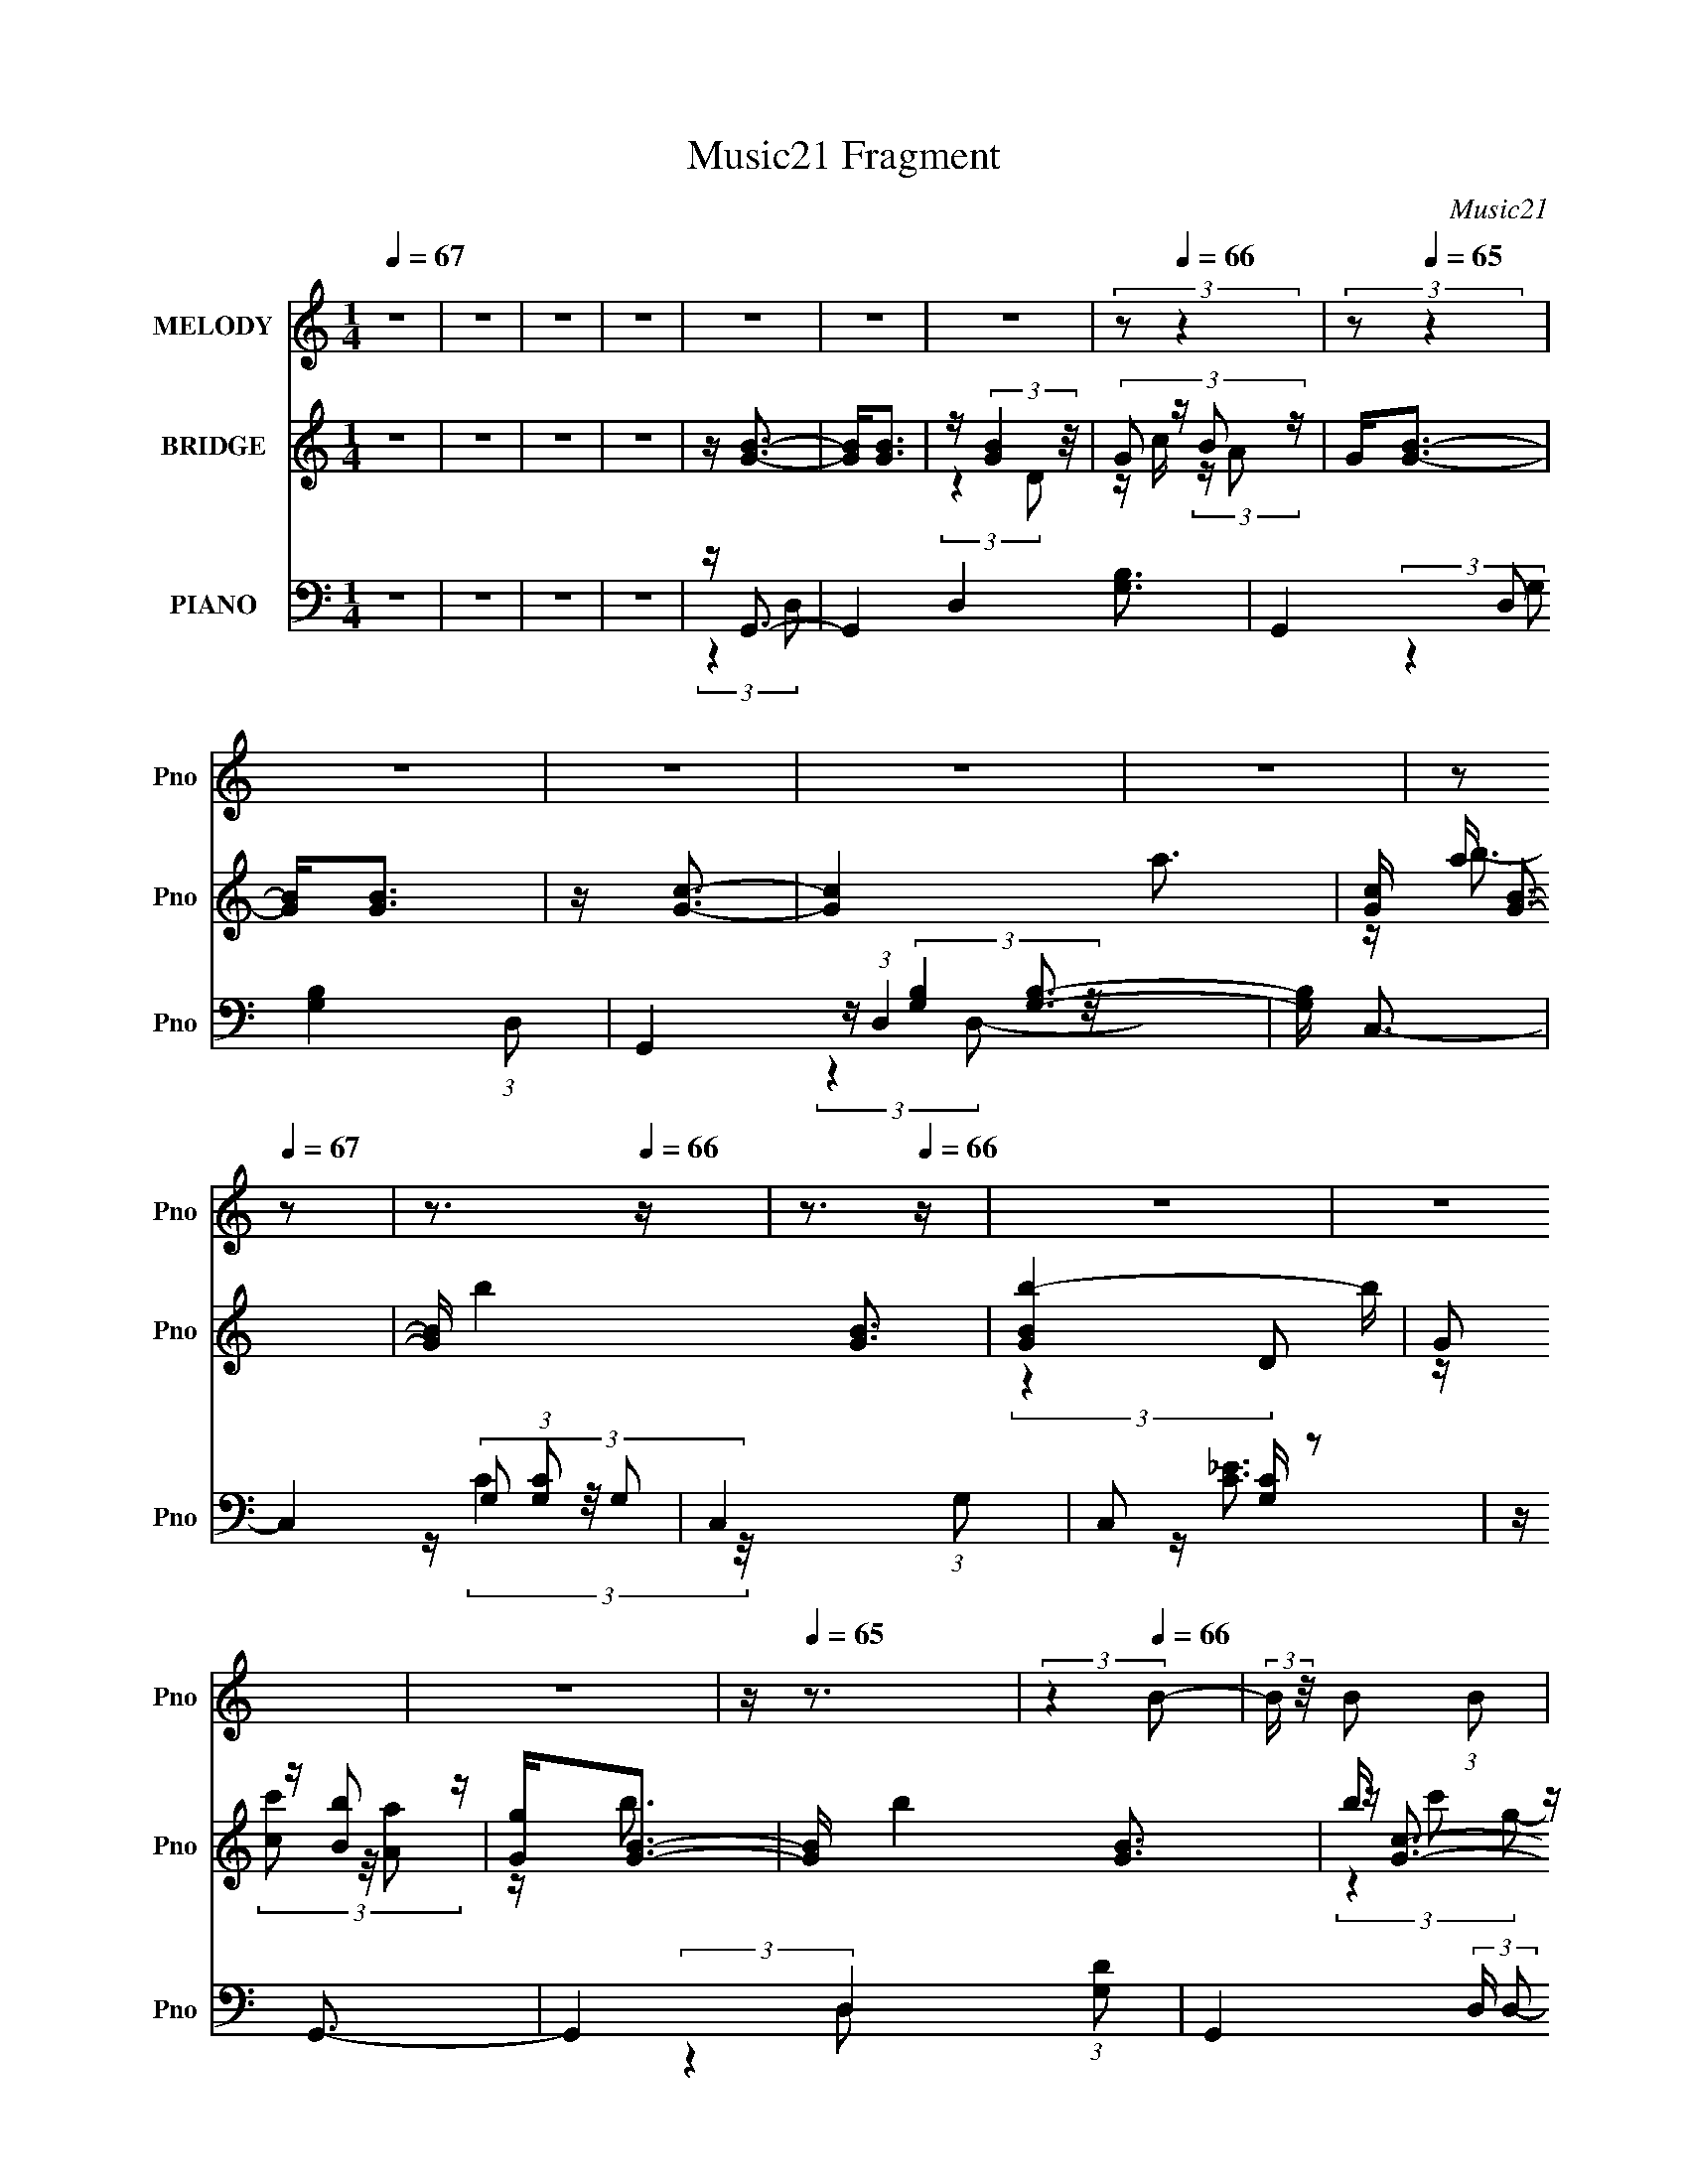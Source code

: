 X:1
T:Music21 Fragment
C:Music21
%%score 1 ( 2 3 4 ) ( 5 6 7 8 )
L:1/16
Q:1/4=67
M:1/4
I:linebreak $
K:none
V:1 treble nm="MELODY" snm="Pno"
V:2 treble nm="BRIDGE" snm="Pno"
V:3 treble 
L:1/4
V:4 treble 
L:1/4
V:5 bass nm="PIANO" snm="Pno"
V:6 bass 
V:7 bass 
V:8 bass 
L:1/4
V:1
 z4 | z4 | z4 | z4 | z4 | z4 | z4 | (3:2:2z2[Q:1/4=66] z4 | (3:2:2z2[Q:1/4=65] z4 | z4 | z4 | z4 | %12
 z4 | z2[Q:1/4=67] z2 | z3[Q:1/4=66] z | z3[Q:1/4=66] z | z4 | z4 | z4 | z[Q:1/4=65] z3 | %20
 (3:2:2z4[Q:1/4=66] B2- | (3:2:2B z/ B2 (3:2:1B2 | z B2 (3:2:1B2 | c2d2- | d(3A2 z/ A2 | %25
 (3:2:2A4 G2 | A4 | z4 | (3:2:2z4 E2 | Gc2 z | E E G (3:2:1c2- | (3:2:2c z/ c2 (3:2:1B2 | B4- | %33
 B4 | z4 | B c2 (3:2:1B2- | (3B z/ A2 (3:2:2z/ A2 | z A2 (3:2:1^f2 | ^f3 z | A B2 (3:2:1A2 | %40
 z (3G2 z/ e2 | z e2 (3:2:1e2- | (3:2:2e z/ e3- | e4- | e2 (3:2:2z e2 | de2 z | G e d (3:2:1e2- | %47
 (3:2:2e z/ e2 (3:2:1B2- | (3:2:2B z/ d2 (3:2:1B2- | (3:2:2B z/ A3- | A4- | A4- | A (6:5:2z2 B2 | %53
 B2<B2 | z B2 (3:2:1B2 | c2d2- | d(3A2 z/ A2 | (3:2:2A4 G2- | (3:2:2G z/ G3- | G z3 | (3:2:2z4 E2 | %61
 Gc2 z | E E G (3:2:1c2- | (3:2:2c z/ e2 (3:2:1d2 | d2B2- | B4- | B z3 | B c2 (3:2:1B2- | %68
 (3B z/ A2 (3:2:2z/ A2 | z A2 (3:2:1^f2 | ^f3 z | A B2 (3:2:1A2 | z (3G2 z/ e2 | z e2 (3:2:1e2- | %74
 (3:2:2e z/ e3- | e4- | e2 (3:2:2z e2 |[Q:1/4=66] de2 z | G[Q:1/4=66] e d (3:2:1e2- | %79
[Q:1/4=65] (3:2:2e z/ e2 (3:2:1d2 |[Q:1/4=66] (3:2:2g4 g2 | g2g2 | e2<d2- | d B2 (3:2:1d2- | %84
[Q:1/4=65] (3:2:2d z/ g3-[Q:1/4=66][Q:1/4=66][Q:1/4=67] |[Q:1/4=68] g3 (3:2:1b2- | (3:2:2b z/ b3 | %87
 z (3B2 z/ d2- | (3:2:2d z/ ^f3- | (12:7:2f4 z/ (3:2:1a2- |[Q:1/4=68] (3:2:2a z/ a3- | a4- | %92
 a (6:5:2z2 g2 | ^fg2 z | a(3^f2 z/ d2 | z d2 (3:2:1B2- | (3:2:2B z/ e3- | e4 | z4 | %99
 z e2 (3:2:1g2- | (3:2:2g z/ b3- | (12:7:2b4 z/ (3:2:1a2- | (3:2:2a z/ e3 | z e2 (3:2:1g2 | %104
 z ^f3- | f (6:5:2z2 g2 | z g3- | g4- | g z3 | z e2 (3:2:1g2- | (3:2:2g z/ b3 | (3:2:1a2 e3- | %112
 e2<^f2 | g4- | g4- | g4- | g z3 | z4 | z4 | z4 | z4 | z4 | z4 | z4 | z4 | z4 | z4 | z4 | %128
 (3:2:2z4 B2 | B2<B2 | z B2 (3:2:1B2 | c2d2- | d(3A2 z/ A2 | (3:2:2A4 G2- | (3:2:2G z/ G3- | G z3 | %136
 (3:2:2z4 E2 | Gc2 z | E E G (3:2:1c2- | (3:2:2c z/ e2 (3:2:1d2 | d2B2- | B4- | B z3 | %143
 B c2 (3:2:1B2- | (3B z/ A2 (3:2:2z/ A2 | z A2 (3:2:1^f2 | ^f3 z | A B2 (3:2:1A2 | z (3G2 z/ e2 | %149
 z e2 (3:2:1e2- | (3:2:2e z/ e3- | e4- | e2 (3:2:2z e2 | de2 z | G e d (3:2:1e2- | %155
 (3:2:2e z/ e2 (3:2:1d2 | (3:2:2g4 g2 | g2g2 | e2<d2- |[Q:1/4=69] d B2 (3:2:1d2- | (3:2:2d z/ g3- | %161
 g3 (3:2:1b2- | (3:2:2b z/ b3 | z (3B2 z/ d2- | (3:2:2d z/ ^f3- | (12:7:2f4 z/ (3:2:1a2- | %166
 (3:2:2a z/ a3- | a4- | a (6:5:2z2 g2 | ^fg2 z | a(3^f2 z/ d2 | z d2 (3:2:1B2- | (3:2:2B z/ e3- | %173
 e4 | z4 | z e2 (3:2:1g2- | (3:2:2g z/ b3- | (12:7:2b4 z/ (3:2:1a2- | (3:2:2a z/ e3 | %179
 z e2 (3:2:1g2 | z ^f3- | f (6:5:2z2 g2 | z g3- | g4- | g z3 | z e2 (3:2:1g2- | %186
 (3:2:2g z/ b2 (3:2:1a2 | e2^f2-[Q:1/4=70] | f a a (3:2:1a2 | a z a z | a a2 (3:2:1g2 | ^f2e2 | %192
 z b b (3:2:1b2 | b z b2 | b b2 (3:2:1a2- | (3:2:2a z/ g^f2 | z (3a2 z/ a2 | a z b2 | %198
 z a2 (3:2:1g2 | ^f2e2- | e2<b2- | b3 (3:2:1a2- | (3:2:2a z/ e3- | e4 | z b3- | %205
 (12:7:2b4 z/ (3:2:1a2- | (3:2:2a z/ d3- | d4- | d2<b2 | z a3- | a2<e2- | e2<^f2 | z g3- | %213
[Q:1/4=69] g4[Q:1/4=66] |[Q:1/4=65][Q:1/4=64] z[Q:1/4=63] a3-[Q:1/4=61][Q:1/4=60] | %215
[Q:1/4=60] a c2[Q:1/4=59] (3:2:1_e2- | (3:2:2e z/ ^g3-[Q:1/4=57] |[Q:1/4=70] g3 (3:2:1c'2- | %218
 (3:2:2c' z/ c'3 | z (3c2 z/ _e2- | (3:2:2e z/ g3- | (12:7:2g4 z/ (3:2:1_b2- | (3:2:2b z/ _b3- | %223
 b4-[Q:1/4=70] | b (6:5:2z2 ^g2 | g^g2 z | _b(3g2 z/ _e2 | z _e2 (3:2:1c2- | (3:2:2c z/ f3- | f4 | %230
 z4 | z f2 (3:2:1^g2- | (3:2:2g z/ c'3- | (12:7:2c'4 z/ (3:2:1_b2- | (3:2:2b z/ f3 | %235
 z f2 (3:2:1^g2 | z g3- | g (6:5:2z2 ^g2 | z ^g3- | g4- | g z3 | z f2 (3:2:1^g2- | (3:2:2g z/ c'3 | %243
 (3:2:1_b2 f3- | f2<g2 | ^g4- | g4- | g4- | g z3 | z4 | z4 | z4 | (3:2:2z4 ^g2 | g2<^g2 | %254
 _b c'2 (3:2:1g2- | (3:2:2g z/ _e2 (3:2:1c2- | (3:2:2c z/ g3- | g2<f2- | f4 | z f2 (3:2:1^g2- | %260
 (3:2:2g z/ c'3- | c'3 (3:2:1^c'2- | (3:2:1c'2 f3 | z f2 (3:2:1^g2- | (3:2:2g z/ g3- | %265
 (12:7:2g4 z/ (3:2:1^g2- | (3:2:2g z/ ^g3- | g4- | g z3 | z (3f2 z/ ^g2- | (3:2:2g z/ c'2_b | %271
 z f3- | (12:7:2f4 g4- | ^g4- (3:2:1g/ | g4- | g4- | g2 z2 | z f2^g- | (6:5:2g2 c'4- | %279
 (3:2:2c'2 z4 | _b4 | f4 g- | g2^g2- | g4- | g4- | (3:2:2g z2 z2 |] %286
V:2
 z4 | z4 | z4 | z4 | z [GB]3- | [GB]2<[GB]2 | z (3:2:2[GB]4 z/ |[Q:1/4=66] (3:2:4G2 z B2 z | %8
 G2<[GB]2-[Q:1/4=65] | [GB]2<[GB]2 | z [Gc]3- | [Gc]4- a3- | [Gc] a [GB]3- | %13
 [GB] b4- [GB]3[Q:1/4=67] | [b-GB]4[Q:1/4=66] b |[Q:1/4=66] (3:2:4G2 z [Bb]2 z | [Gg]2<[GB]2- | %17
 [GB] b4- [GB]3 | b [Gc]3- | [Gc]4- (3:2:1g2[Q:1/4=65] _e3- | [Gc] e d3-[Q:1/4=66] | d3 z | z4 | %23
 z2 (3:2:2D2 z | B2<A2- | A4- | A z3 | (3:2:4F2 z B2 z | (3:2:2D2 z4 | E4 | z4 | z4 | z4 | z4 | %34
 z4 | z2 (3:2:2B,2 z | G2<^F2- | F4 | z4 | z BA z | ^F2<G2- | G4- | G z3 | (3:2:2z4 D2- | %44
 (3:2:1D2 [CE]3- | [CE]4 | z4 | z4 | z4 | z4 | [dga]2<d'2- | %51
 (3:2:1[edcB]2 d' (3:2:2[AG^FE]2 [DCB,A,]2 | [G,^F,E,]D,2 z | G,3 (3:2:1A,2- | %54
 (3:2:1[A,B,]2 B,5/3 z | (3:2:1[DG]2 G5/3 z | (3:2:1A2 F3- | F3 (3:2:1B,2- | (3:2:2B, z/ C3- | %59
 C2<D2- | D2 C3- | C D2 z | (3:2:1[EG]2 G5/3 z | (3:2:1c x/3 (3e2 z/ c2 | B2<[Bd]2- | [Bd]4- | %66
 [Bd]4- | [Bd]4 | z A3- | A4- | A2<B2- | B4- | B2<g2- | g2<^f2- | f2<e2- | e3 (3:2:1[Bd]2- | %76
 (3:2:1[Bd]2 [Ac]3- |[Q:1/4=66] [Ac]4- |[Q:1/4=66] [Ac]c2 z |[Q:1/4=65] (3:2:1[de]2 e8/3 | %80
[Q:1/4=66] (3:2:1g2 a3- | a4- | a2<[d^f]2- | [df]4- | %84
[Q:1/4=65] [df]2<[gb]2-[Q:1/4=66][Q:1/4=66][Q:1/4=67] |[Q:1/4=68] [gb]3 (3:2:1a2- | %86
 (3:2:1[ab]2 (3:2:2b7/2 z/ | z g'2 z | (3:2:1f'2 d'3- | d'4- |[Q:1/4=68] d' ^f'2 z | %91
 (3:2:1[d'b]2 b5/3 z | (3:2:2^f2 z4 | e4- [e'g']3- | e [e'g'] [d'^f']3 | z d'3 | z [c'e']3- | %97
 [c'e']3 (3:2:1d'2- | (3:2:2d' z/ e'd' z | (6:5:2e'2 z4 | (3:2:2z4 E2- | (3:2:1E2 ^F2 z | %102
 (3:2:1[GB]2 B5/3 z | (3:2:2A z/ [E^FG][AB][cd] | e2<[^fa]2- | [fa]4 | z [gb]3- | [gb]3 (3:2:1a2- | %108
 (3:2:1a2 g3- | [gBc]4 | A2<[Ad]2- | [Ad]4 | z [GB]3- | [GB]2<[GB]2 | z (3:2:2[GB]4 z/ | %115
 (3:2:4G2 z B2 z | G2<[GB]2- | [GB] d4- [GB]3 | d3 [Gc]3- | [Gc]4- a3- | [Gc] [aG-B-] [GB]2- | %121
 [GBG] [bAB]4 | gad z | d'c'b z | g2<[GB]2- | [GB] b4- [GB]3 | b [Gc]3- | [Gc]4- (3:2:1g2 _e3- | %128
 [Gc] [eD,] D, z | [G,d]3 (3:2:1A,2- | (3:2:1[A,B,]2 B,5/3 z | (3:2:1[DG]2 G5/3 z | (3:2:1A2 F3- | %133
 F3 (3:2:1B,2- | (3:2:2B, z/ C3- | C2<D2- | D2 C3- | C D2 z | (3:2:1[EG]2 G5/3 z | %139
 (3:2:1c x/3 (3e2 z/ c2 | B2<[Bd]2- | [Bd]4- (3:2:1A2- | [Bd] (3:2:1A2 B2 z | %143
 (6:5:1[dg]2 (3:2:2g3 z/ | (3:2:1b2 a3- | a4- | a (6:5:2z2 _e2- | (3:2:1e x/3 (3:2:2e4 z/ | %148
 (3:2:1[fa]2 a5/3 z | (3:2:1[g^f]2 ^f5/3 z | (3:2:1g2 e'3- | e'3 (3:2:1[Bdd']2- | %152
 (3:2:1[Bdd']2 [Acc']3- | [Acc']4 | z (3:2:2[cc']4 z/ | (3:2:1[dd'e-e'-]2 [ee']8/3- | %156
 [ee'] (3:2:1g2 [ag']3- | [ag']4- | [ag']2<[^f^f']2- |[Q:1/4=69] [ff']4 | z [gb]3- | %161
 [gb]3 (3:2:1a2- | (3a2 b4 z/ | z g'2 z | (3:2:1f'2 d'3- | d'4- | d' ^f'2 z | (3:2:1[d'b]2 b5/3 z | %168
 (3:2:2^f2 z4 | e4- [e'g']3- | e [e'g'] [d'^f']3 | z d'3 | z [c'e']3- | [c'e']3 (3:2:1d'2- | %174
 (3:2:2d' z/ e'd' z | (6:5:2e'2 z4 | (3:2:2z4 E2- | (3:2:1E2 ^F2 z | (3:2:1[GB]2 B5/3 z | %179
 (3:2:2A z/ [E^FG][AB][cd] | e2<[^fa]2- | [fa]4 | z [gb]3- | [gb]3 (3:2:1a2- | (3:2:1a2 g3- | %185
 [gBc]4 | A2<[Ad]2- | (12:11:2[Ad]4[Q:1/4=70] [de^f]2 | g2<a2- | a4- | a3 (3:2:1g2- | %191
 (3:2:1g2 ^f2 z | (3:2:1e2 b3- | b3 (3:2:1a2 | g2<b2- | ba2 z | (3:2:1g2 a3- | a3 (3:2:1[g^f]2 | %198
 z a2 z | (3^f4 g e2- | (3:2:2e z/ a3- | a4- | (12:7:2a4 z/ (3:2:1e2 | ^f(3g2 z/ e2 | z [eg]3- | %205
 [eg]4- | [eg] (6:5:2z2 d2 | e(3^f2 z/ d2 | z [ce]3- | (12:7:2[ce]4 z/ (3:2:1e2 | ^fg2 z | %211
 (3:2:1[fe]2 e5/3 z | (3:2:2d z/ [d^f]3- |[Q:1/4=69] [df]3[Q:1/4=66] z | %214
[Q:1/4=65][Q:1/4=64] z[Q:1/4=63] [^fa]3[Q:1/4=61][Q:1/4=60] |[Q:1/4=60][Q:1/4=59] z ^c2 z | %216
 (3:2:2e z/ [^gc']3-[Q:1/4=57] |[Q:1/4=70] [gc']3 (3:2:1_b2- | (3:2:1[bc']2 (3:2:2c'7/2 z/ | %219
 z ^g'2 z | (3:2:1g'2 _e'3- | e'4- | e' g'2 z | (3:2:1[e'c']2 c'5/3[Q:1/4=70] z | (3:2:2g2 z4 | %225
 f4- [f'^g']3- | f [f'g'] [_e'g']3 | z _e'3 | z [^c'f']3- | [c'f']3 (3:2:1_e'2- | %230
 (3:2:2e' z/ f'_e' z | (6:5:2f'2 z4 | (3:2:2z4 F2- | (3:2:1F2 G2 z | (3:2:1[Gc]2 c5/3 z | %235
 (3:2:2B z/ [FG^G][_Bc][^c_e] | f2<[g_b]2- | [gb]4 | z [^gc']3- | [gc']3 (3:2:1_b2- | %240
 (3:2:1b2 ^g3- | [gc^c]4 | _B2<[B_e]2- | [Be]c2 z | (3:2:2e z/ ^g3- | g3 (3:2:1c'2- | %246
 (3:2:2c' z/ c'3- | c' c2 z | (3:2:2e z/ g3- | g3 (3:2:1_b2 | z (3:2:2^c'4 z/ | %251
 (3:2:1[c'e']2 e'5/3 z | (3:2:1c'2 g'3- | g'2<f'2- | f'4- | f'4- | f' (6:5:2z2 f2 | g(3^g2 z/ =g2 | %258
 ^g_b2 z | _bc'b z | g2<^g2- | g3 (3:2:1_b2- | (3:2:1b2 c'2 z | (3:2:1[c'^g']2 ^g'5/3 z | %264
 (3:2:1g'2 _e'3- | e'4- | e'2<f'2- | f'4 | z [_b^c']3- | [bc']4- | [bc']2 z2 | z4 | z4 | z4 | z4 | %275
 z4 | z4 | z4 | z4 | z4 | z4 | z4 | z4 | z4 | z [^Gc]3- | [Gc]2<[^Gc]2 | z (3:2:2[^Gc]4 z/ | %287
 (3:2:4^G2 z c2 z | ^G2<[Gc]2- | [Gc]2<[^Gc]2 | z [^G^c]3- | [Gc]4- _b3- | [Gc] b [^Gc]3- | %293
 [Gc] c'4- [^Gc]3 | [c'-^Gc]4 c' | (3:2:4^G2 z [cc']2 z | [^G^g]2<[Gc]2- | [Gc] c'4- [^Gc]3 | %298
 c' [^G^c]3- | [Gc]4- (3:2:1g2 e3- | [Gc] e z3 |] %301
V:3
 x | x | x | x | x | x | (3:2:2z D/ | z/4 c/4 (3:2:2z/4 A/ | x | x | x | x7/4 | z/4 b3/4- x/4 | %13
 x2 | (3:2:2z D/ x/4 | z/4 (3[cc']/ z/8 [Aa]/ | z/4 b3/4- | x2 | z/4 c'/ z/4 | x25/12 | x5/4 | x | %22
 x | (3:2:2z G/ | x | x | x | z/4 (3c/ z/8 G/ | z/4 E3/4- | x | x | x | x | x | x | (3:2:2z D/ | %36
 x | x | x | (3:2:2z G/ | x | x | x | x | x13/12 | x | x | x | x | x | z3/4 [c'bag]/4 | x5/4 | %52
 z/4 G,3/4- | x13/12 | (3:2:2z D/- | (3:2:2z A/- | x13/12 | x13/12 | x | x | x5/4 | (3:2:2z E/- | %62
 (3:2:2z c/- | z/ (3:2:2d/ z/4 | x | x | x | x | x | x | x | x | x | x | x | x13/12 | x13/12 | x | %78
 (3:2:2z d/- | (3:2:2z g/- | x13/12 | x | x | x | x | x13/12 | (3:2:2z d'/ | (3:2:2z ^f'/- | %88
 x13/12 | x | (3:2:2z d'/- | (3:2:2z g/ | z/4 e3/4- | x7/4 | x5/4 | x | x | x13/12 | (3:2:2z e'/- | %99
 x | x | (3:2:2z G/- x/12 | (3:2:2z A/- | x | x | x | x | x13/12 | (3:2:2z A/ x/12 | (3:2:2z B/ | %110
 x | x | x | x | (3:2:2z D/ | z/4 c/4 (3:2:2z/4 A/ | z/4 d3/4- | x2 | x3/2 | x7/4 | z/4 b3/4- | %121
 (3:2:2z d/ x/4 | (3:2:2z g/ | (3:2:2z a/ | z/4 b3/4- | x2 | z/4 c'/ z/4 | x25/12 | z/4 [G,d]3/4- | %129
 x13/12 | (3:2:2z D/- | (3:2:2z A/- | x13/12 | x13/12 | x | x | x5/4 | (3:2:2z E/- | (3:2:2z c/- | %139
 z/ (3:2:2d/ z/4 | x | x4/3 | (3:2:2z d/- x/3 | (3:2:2z b/- | x13/12 | x | x | (3:2:2z ^f/- | %148
 (3:2:2z g/- | (3:2:2z g/- | x13/12 | x13/12 | x13/12 | x | (3:2:2z [dd']/- | (3:2:2z g/- | x4/3 | %157
 x | x | x | x | x13/12 | (3:2:2z d'/ x/12 | (3:2:2z ^f'/- | x13/12 | x | (3:2:2z d'/- | %167
 (3:2:2z g/ | z/4 e3/4- | x7/4 | x5/4 | x | x | x13/12 | (3:2:2z e'/- | x | x | (3:2:2z G/- x/12 | %178
 (3:2:2z A/- | x | x | x | x | x13/12 | (3:2:2z A/ x/12 | (3:2:2z B/ | x | x5/4 | x | x | x13/12 | %191
 (3:2:2z e/- x/12 | x13/12 | x13/12 | x | (3:2:2z g/- | x13/12 | x13/12 | (3:2:2z g/- | x7/6 | x | %201
 x | x | z/ ^f/4 z/4 | x | x | x | z/ e/4 z/4 | x | x | (3:2:2z ^f/- | (3:2:2z d/- | x | x | x | %215
 (3:2:2z _e/- | x | x13/12 | (3:2:2z _e'/ | (3:2:2z g'/- | x13/12 | x | (3:2:2z _e'/- | %223
 (3:2:2z ^g/ | z/4 f3/4- | x7/4 | x5/4 | x | x | x13/12 | (3:2:2z f'/- | x | x | %233
 (3:2:2z ^G/- x/12 | (3:2:2z _B/- | x | x | x | x | x13/12 | (3:2:2z _B/ x/12 | (3:2:2z c/ | x | %243
 (3:2:2z _e/- | x | x13/12 | x | (3:2:2z _e/- | x | x13/12 | (3:2:2z c'/- | (3:2:2z c'/- | x13/12 | %253
 x | x | x | x | x | (3:2:2z ^g/ | (3:2:2z ^g/ | x | x13/12 | (3:2:2z ^c'/- x/12 | (3:2:2z g'/- | %264
 x13/12 | x | x | x | x | x | x | x | x | x | x | x | x | x | x | x | x | x | x | x | x | x | %286
 (3:2:2z _E/ | z/4 ^c/4 (3:2:2z/4 _B/ | x | x | x | x7/4 | z/4 c'3/4- x/4 | x2 | (3:2:2z _E/ x/4 | %295
 z/4 (3[^c^c']/ z/8 [_B_b]/ | z/4 c'3/4- | x2 | z/4 ^c'/ z/4 | x25/12 | x5/4 |] %301
V:4
 x | x | x | x | x | x | x | x | x | x | x | x7/4 | x5/4 | x2 | x5/4 | x | x | x2 | (3:2:2z g/- | %19
 x25/12 | x5/4 | x | x | x | x | x | x | x | x | x | x | x | x | x | x | x | x | x | x | x | x | %41
 x | x | x | x13/12 | x | x | x | x | x | x | x5/4 | x | x13/12 | x | x | x13/12 | x13/12 | x | x | %60
 x5/4 | x | x | x | x | x | x | x | x | x | x | x | x | x | x | x13/12 | x13/12 | x | x | x | %80
 x13/12 | x | x | x | x | x13/12 | x | x | x13/12 | x | x | x | x | x7/4 | x5/4 | x | x | x13/12 | %98
 x | x | x | x13/12 | x | x | x | x | x | x13/12 | x13/12 | x | x | x | x | x | x | x | x | x2 | %118
 x3/2 | x7/4 | (3:2:2z D/ | x5/4 | x | x | x | x2 | (3:2:2z g/- | x25/12 | x | x13/12 | x | x | %132
 x13/12 | x13/12 | x | x | x5/4 | x | x | x | x | x4/3 | x4/3 | x | x13/12 | x | x | x | x | x | %150
 x13/12 | x13/12 | x13/12 | x | x | x | x4/3 | x | x | x | x | x13/12 | x13/12 | x | x13/12 | x | %166
 x | x | x | x7/4 | x5/4 | x | x | x13/12 | x | x | x | x13/12 | x | x | x | x | x | x13/12 | %184
 x13/12 | x | x | x5/4 | x | x | x13/12 | x13/12 | x13/12 | x13/12 | x | x | x13/12 | x13/12 | x | %199
 x7/6 | x | x | x | x | x | x | x | x | x | x | x | x | x | x | x | x | x | x13/12 | x | x | %220
 x13/12 | x | x | x | x | x7/4 | x5/4 | x | x | x13/12 | x | x | x | x13/12 | x | x | x | x | x | %239
 x13/12 | x13/12 | x | x | x | x | x13/12 | x | x | x | x13/12 | x | x | x13/12 | x | x | x | x | %257
 x | x | x | x | x13/12 | x13/12 | x | x13/12 | x | x | x | x | x | x | x | x | x | x | x | x | x | %278
 x | x | x | x | x | x | x | x | x | x | x | x | x | x7/4 | x5/4 | x2 | x5/4 | x | x | x2 | %298
 (3:2:2z ^g/- | x25/12 | x5/4 |] %301
V:5
 z4 | z4 | z4 | z4 | z G,,3- | G,,4- D,4- [G,B,]3- | G,,4- (3:2:2D,2 [G,B,]4 (3:2:1D,2- | %7
 G,,4 (3:2:1D,4 [G,B,]3-[Q:1/4=66] | [G,B,][Q:1/4=65] C,3- | C,4- (3:2:1[G,C]2 | C,4- (3:2:1G,2 | %11
 C,2 [G,C] z2 | z G,,3- | G,,4- D,4- (3:2:1[G,D]2[Q:1/4=67] | G,,4- (3:2:2D, D,2-[Q:1/4=66] | %15
 G,,3 (6:5:1D,2 [G,B,][Q:1/4=66] z | z C,3- | (12:7:1C,4 [G,C] (6:5:1z2 | z C,3- | %19
 C,2 [CE]4-[Q:1/4=65] | [CE][Q:1/4=66] G,,3- | G,,4- D,4- [G,B,]2 | [G,,D]7 (3:2:1D,2 | %23
 (6:5:1[D,B,D]2 [B,D]4/3 z | z F,,3- | F,,4- F, C,4- C3 | [F,,C]7 (6:5:1C,8 | z [A,C]2 z | z C,3- | %29
 (48:31:1[C,G,]16 | z (3G,2 z/ G,2 | z [G,C]2 z | z G,,3- | G,,4- D,4- A,2 | G,,4- D,4- [G,B,]3- | %35
 G,,3 (3:2:1D,4 [G,B,]2 D2 z | z D,3- | D,2 (3:2:1A,2 [D^F]2 z | z B,,3- | %39
 (12:7:1[B,,B,-]4 [B,-F,]5/3 | B, (3:2:1[EE,E] [E,E]4/3 z | z [D,D^F]2 z | z C,3- | %43
 C,(3[G,CE]2 z/ [B,,B,D]2- | (3:2:1[B,,B,D] x/3 A,,3- | (3:2:1[E,A,A,]8 A,,8- A,,2 | %46
 z (3[A,C]2 z/ E,2- | (3:2:4E,2 [A,CE]2 z/ A,2- | (3:2:5A, z/ D,,2 z/ D,2- | (3:2:1[D,A,]16 | %50
 z A, z2 | z [A,D] z2 | z G,,3- | [G,,G,B,]12 (3:2:1D,2 | (3:2:4D,2 [G,B,]2 z/ D,2- | %55
 (3:2:1[D,G,B,D]2 [G,B,D]5/3 z | (3:2:1[D,F,,-]2 F,,8/3- | F,,4- (3:2:1C,2 [F,A,C] | %58
 (24:23:1[F,,A,C]8 | (3:2:1[C,F,C]2 (3:2:2[F,C]7/2 z/ | z C,3- | (12:11:2[C,E]4 G,2 C | %62
 (6:5:1[G,C,-]2 C,7/3- | [C,G,E]4 | z G,,3- | (3:2:1[D,D]16 G,,8- G,,3 | (3:2:4G,2 G2 z/ G,2 | %67
 z [G,B,]2 z | z D,3- | [D,D^F]3 (3:2:1A,2 | z [B,,B,]3- | [B,,B,] (3:2:1F,2 [_E^F]3 | %72
 z [E,,EG]2 z | z [D,,D^F]2 z | z [C,CE]3 | (3G, z/ [C,CE]2 (3:2:2z/ [B,,B,D]2 | z A,,3- | %77
[Q:1/4=66] A,,4 (12:11:1E,4 [A,CE] |[Q:1/4=66] z A,,3- | %79
[Q:1/4=65] [A,,G,]2 (3[G,E,]/ (1:1:1[E,G,]3/2 G, |[Q:1/4=66] z D,,3- | %81
 D,, (3:2:4A,,2 [A,D]2 z/ A,2 | z D,3- | D,4- [A,D^F]3- | %84
[Q:1/4=65] D, [A,DFG,,-] G,,2-[Q:1/4=66][Q:1/4=66][Q:1/4=67] | %85
[Q:1/4=68] [G,,B,G,-]4 (12:7:2D,8 G, | [G,D]2 (3:2:1[B,D,-]2D,2/3- | [D,B,G,B,D]2[G,B,DG,,] G,,2 | %88
 z B,,3- | [B,,^FD-]4 F,4 (3:2:1B, |[Q:1/4=68] (3:2:1[D^F]2 [B,^F,-]2 ^F,2/3- | %91
 [F,D] (3:2:1[DB,,]/ [B,,^F,]8/3 (3:2:1F | D2<E,,2- | [E,,B,]2 (3[B,B,,]/ (2:2:1[B,,B,]8/5 B,/ | %94
 z D,3- | [D,D^F]2 [D^FA,] (3:2:1A,/ x2/3 | z C,3- | (3:2:1[G,E]2 [EC,-]5/3 C,7/3- C, | %98
 (3G,2 z2 G,2 | z (3:2:2[B,,D]4 z/ | B,2<A,,2- | [A,,CEA,-]4 E,2 | (3:2:1[A,C]2 [CE,]4/3<E,4/3- | %103
 [E,CA,CE]2[A,CEA,,] (12:7:1A,,16/7 | z B,,3- | [B,,^F]3 (3:2:1F,2 | (3:2:1[B,D] (3:2:2D z B,,2- | %107
 [B,,EG]2(3:2:1[GE,,]/ [E,,B,]5/3 | z A,,3- | (12:11:2[A,,A,C]4 E,2 | A,2<D,2- | %111
 (12:7:2D,4 A, [A,D^F] (6:5:1z2 | z G,,3- | G,,4- D,4- [G,B,]3- | %114
 G,,4- (3:2:2D,2 [G,B,]4 (3:2:1D,2- | G,,4 (3:2:1D,4 [G,B,]3- | [G,B,] C,3- | C,4- (3:2:1[G,C]2 | %118
 C,4- (3:2:1G,2 | C,2 [G,C] z2 | z G,,3- | G,,4- D,4- (3:2:1[G,D]2 | G,,4- (3:2:2D, D,2- | %123
 G,,3 (6:5:1D,2 [G,B,] z | z C,3- | (12:7:1C,4 [G,C] (6:5:1z2 | z C,3- | C,2 [CE]4- | [CE] G,,3- | %129
 [G,,G,B,]12 (3:2:1D,2 | (3:2:4D,2 [G,B,]2 z/ D,2- | (3:2:1[D,G,B,D]2 [G,B,D]5/3 z | %132
 (3:2:1[D,F,,-]2 F,,8/3- | F,,4- (3:2:1C,2 [F,A,C] | (24:23:1[F,,A,C]8 | %135
 (3:2:1[C,F,C]2 (3:2:2[F,C]7/2 z/ | z C,3- | (12:11:2[C,E]4 G,2 C | (6:5:1[G,C,-]2 C,7/3- | %139
 [C,G,E]4 | z G,,3- | (3:2:1[D,D]16 G,,8- G,,3 | (3:2:4G,2 G2 z/ G,2 | z [G,B,]2 z | z D,3- | %145
 [D,D^F]3 (3:2:1A,2 | z [B,,B,]3- | [B,,B,] (3:2:1F,2 [_E^F]3 | z [E,,EG]2 z | z [D,,D^F]2 z | %150
 z [C,CE]3 | (3G, z/ [C,CE]2 (3:2:2z/ [B,,B,D]2 | z A,,3- | A,,4 (12:11:1E,4 [A,CE] | z A,,3- | %155
 [A,,G,]2 (3[G,E,]/ (1:1:1[E,G,]3/2 G, | z D,,3- | D,, (3:2:4A,,2 [A,D]2 z/ A,2 | z D,3- | %159
[Q:1/4=69] D,4- [A,D^F]3- | D, [A,DFG,,-] G,,2- | [G,,B,G,-]4 (12:7:2D,8 G, | %162
 [G,D]2 (3:2:1[B,D,-]2D,2/3- | [D,B,G,B,D]2[G,B,DG,,] G,,2 | z B,,3- | [B,,^FD-]4 F,4 (3:2:1B, | %166
 (3:2:1[D^F]2 [B,^F,-]2 ^F,2/3- | [F,D] (3:2:1[DB,,]/ [B,,^F,]8/3 (3:2:1F | D2<E,,2- | %169
 [E,,B,]2 (3[B,B,,]/ (2:2:1[B,,B,]8/5 B,/ | z D,3- | [D,D^F]2 [D^FA,] (3:2:1A,/ x2/3 | z C,3- | %173
 (3:2:1[G,E]2 [EC,-]5/3 C,7/3- C, | (3G,2 z2 G,2 | z (3:2:2[B,,D]4 z/ | B,2<A,,2- | %177
 [A,,CEA,-]4 E,2 | (3:2:1[A,C]2 [CE,]4/3<E,4/3- | [E,CA,CE]2[A,CEA,,] (12:7:1A,,16/7 | z B,,3- | %181
 [B,,^F]3 (3:2:1F,2 | (3:2:1[B,D] (3:2:2D z B,,2- | [B,,EG]2(3:2:1[GE,,]/ [E,,B,]5/3 | z A,,3- | %185
 (12:11:2[A,,A,C]4 E,2 | A,2<D,2- | (12:7:2D,4 A, [A,D^F] (3:2:2z/[Q:1/4=70] z (3:2:1z | z B,,3- | %189
 [B,,B,B,^FD]3 (3:2:1D3/2 | B,2<E,,2- | (12:7:1[E,,B,B,G]4 [B,,E]2 | B,2<A,,2- | %193
 [A,,A,A,CEE,]3 E, | C2<D,2- | (12:7:1[D,A,A,D]4 (3:2:2z/ D2 | A,2<B,,2- | [B,,DD^F,]3 z | %198
 D2<E,,2- | [E,,EB,EGB,]3 (3:2:1[B,B,,]3/2 | E2<A,,2- | [E,C] [A,,-A,EA,]4 A,, | %202
 (3:2:1[E,C] C/3A,,3- | [A,,CA,CEE,]3(3:2:1[E,E,]/ E,2/3 | z B,,3- | [B,,B,B,D^FB,]4 | %206
 (3:2:1[F,D] D/3B,,3- | (12:7:1[B,,DB,D^F]4 [F,B,,] (3:2:1B,, | z C,3- | [C,-G,EC]4 C, | %210
 (3:2:2G,2 z G, z | (12:7:1[C,G,G,CG,]4G,2/3 z | G,2<D,,2- | %213
[Q:1/4=69] [D,,A,^FA,]4 A,,4[Q:1/4=66] | %214
[Q:1/4=65][Q:1/4=64][Q:1/4=63][Q:1/4=61][Q:1/4=60] D2<D,,2 |[Q:1/4=60][Q:1/4=59] z [^C,,^C^G]2 z | %216
 (3:2:1[E,,EB^G,,-]2 ^G,,8/3-[Q:1/4=57] |[Q:1/4=70] [G,,C^G,-]4 (12:7:2E,8 G, | %218
 [G,_E]2 (3:2:1[C_E,-]2_E,2/3- | [E,C^G,C_E]2[^G,C_EG,,] G,,2 | z C,3- | [C,G_E-]4 G,4 (3:2:1C | %222
 (3:2:1[EG]2 [CG,-]2 G,2/3- | [G,_E] (3:2:1[_EC,]/ [C,G,]8/3 (3:2:1G[Q:1/4=70] | _E2<F,,2- | %225
 [F,,C]2 (3[CC,]/ (2:2:1[C,C]8/5 C/ | z _E,3- | [E,_EG]2 [_EGB,] (3:2:1B,/ x2/3 | z ^C,3- | %229
 (3:2:1[G,F]2 [FC,-]5/3 C,7/3- C, | (3^G,2 z2 G,2 | z (3:2:2[C,_E]4 z/ | C2<_B,,2- | %233
 [B,,^CF_B,-]4 F,2 | (3:2:1[B,^C]2 [^CF,]4/3<F,4/3- | [F,^C_B,CF]2[_B,CFB,,] (12:7:1B,,16/7 | %236
 z C,3- | [C,G]3 (3:2:1G,2 | (3:2:1[C_E] (3:2:2_E z C,2- | [C,F^G]2(3:2:1[^GF,,]/ [F,,C]5/3 | %240
 z _B,,3- | (12:11:2[B,,_B,^C]4 F,2 | _B,2<_E,2- | (12:7:2E,4 B, [_B,_EG] (6:5:1z2 | z ^G,,3- | %245
 [G,,C^G,C]4 (6:5:2E,4 G,2 | _E2>C2 | (12:7:1[G,,^G,C_E,]4 x/3 (3:2:1[G,C]2 | (3C2 z2 [G,C]2 | %249
 [C,-_ECE]4 C, | [EC]2<C,2- | E (12:11:2C,4 G,/ (3:2:2[GCEE,]2 G,2 | C[CF]2 z | %253
 F [F,,C,]2 (3[^GF]2 z/ [CF]2 | z _E,3- | (12:7:2E,4 [G_B,]2 (3:2:2z/ [_EB,]- (3:2:1[EB,] | ^C,4- | %257
 [C,F^G,^C]3 (3:2:1^C3/2 | G, ^C,3- | [C,^C^G,F]3 z | z (3:2:2^C4 z/ | %261
 B, B,,4- (6:5:2F,2 [^CF]2 (3:2:1F,2- | [_B,^CF] B,,4- (3:2:1F,2 _B [F,B,] | [B,,^C_B,C]4 | %264
 F_E2 z | (12:7:1[C,GG,]4 (3:2:2z/ C2- | (3:2:1[C_E] (3_E z2 C2- | %267
 (3:2:1[CF] (3:2:1[FF,,C,] [F,,C,]/3 x (3:2:1C2 | _B,,4- | B,,2 (6:5:1F,2 ^C z2 | %270
 (3_B,2 z2 _B,,2- | (24:13:1[B,,_E-]16 [E,,G]8 | (12:11:1E4 B,4 | [^G,^C]2<[^C,,F]2- | %274
 ^C2 (12:7:2[C,,F]4 G,,2 (6:5:1z2 | (3_B,2 z2 B,2- | (3:2:2B,2 [EE,]2 G2 z | (3:2:2^G,2 z2 G,- | %278
 G,2 C3 C,4- (3:2:1F4- | ^C4 (12:11:1C,4 F4- | (3:2:1F/ x (3:2:1_E,,4- | %281
 (48:37:2[E,,_E,-]16 B,,16 | E,4- B,4- E4- | E,4 B,4- E4- | (3:2:1B,/ [E^G,,-] ^G,,8/3- | %285
 G,,4- E,4- [^G,C]3- | G,,4- (3:2:2E,2 [G,C]4 (3:2:1_E,2- | G,,4 (3:2:1E,4 [^G,C]3- | [G,C] ^C,3- | %289
 C,4- (3:2:1[^G,^C]2 | C,4- (3:2:1^G,2 | C,2 [^G,^C] z2 | z ^G,,3- | G,,4- E,4- (3:2:1[^G,_E]2 | %294
 G,,4- (3:2:2E, _E,2- | G,,3 (6:5:1E,2 [^G,C] z | z ^C,3- | (12:7:1C,4 [^G,^C] (6:5:1z2 | z ^C,3- | %299
 C,2 [CE]4- | [CE] ^G,,3- | G,,4- E,4- _E3- | [E,^G-]3 [^G-E] (24:19:1E128/19 G,,4- G,, | %303
 G3 (3:2:1G,4 z | [^G,,_E,^G,]4 |] %305
V:6
 x4 | x4 | x4 | x4 | (3:2:2z4 D,2- | x11 | x31/3 | x29/3 | (3:2:2z4 G,2 | x16/3 | x16/3 | x5 | %12
 z (3:2:2[G,B,]4 z/ | x28/3 | x6 | x20/3 | z (3G,2 z/ G,2 | x5 | z [C_E]3- | x6 | (3:2:2z4 D,2- | %21
 x10 | (3:2:2z4 D,2- x13/3 | (3:2:2z4 G,2 | z F,3- | x12 | z F2 z x29/3 | x4 | z (3G,2 z/ G,2 | %29
 z D2 z x19/3 | z E3 | x4 | z [G,D]3 | x10 | x11 | x32/3 | z (3A,2 z/ A,2- | x19/3 | z [B,_E]3 | %39
 (3:2:2z4 _E2- | z (3B,2 z/ B,2 | z (3A,2 z/ A,2 | z (3G,2 z/ G,2 | x4 | z (3:2:2[A,C]4 z/ | %45
 z (3:2:2[CE]4 z/ x34/3 | x4 | x13/3 | z [A,D]3 | (3:2:2z4 D2 x20/3 | z ^F3 | x4 | z [G,D]2 z | %53
 (3:2:2z4 D,2- x28/3 | x13/3 | (3:2:2z4 D,2- | z [F,A,]2 z | x19/3 | (3:2:2z4 C,2- x11/3 | %59
 (3:2:2z4 C,2 | z (3G,2 z/ G,2- | (3:2:2z4 G,2- x2 | z C2 z | (3:2:2z4 C2 | z [G,B,]3 | %65
 (3:2:2z4 G,2- x53/3 | x13/3 | (3:2:2z4 C2 | z (3A,2 z/ A,2- | (3:2:2z4 A,2 x/3 | z _E3 | x16/3 | %72
 (3:2:2z4 B,2 | x4 | (3:2:2z4 G,2- | x4 | z (3:2:2[A,C]4 z/ | x26/3 | z [G,C]2 z | z [CE]2 z | %80
 z (3:2:2[A,D^F]4 z/ | x16/3 | z [A,D^F]2 z | x7 | z D2 z | z D2 z x16/3 | z G,,3- | %87
 (3:2:2z4 D,2 x | z [B,D]2 z | z DB,2- x14/3 | z B,,3- | z (3B,2 z/ B,2 x2/3 | z (3:2:2E4 z/ | %93
 z (3:2:2[EG]4 z/ | z D3 | (3:2:2z4 A,2 | z (3G,2 z/ G,2- | z2 (3:2:2G,2 z x7/3 | z [C,CE]3 | %99
 z (3B,2 z/ D,2 | z [A,C]2 z | z2 E,2- x2 | z A,,3- | (3:2:2z4 A,,2 x/3 | z [B,D]3 | z2 ^F, z x/3 | %106
 z E,,3- | z2 E z | z (3:2:2[A,C]4 z/ | z B, (3:2:2z E,2 x | z (3A,2 z/ A,2- | x17/3 | %112
 (3:2:2z4 D,2- | x11 | x31/3 | x29/3 | (3:2:2z4 G,2 | x16/3 | x16/3 | x5 | z (3:2:2[G,B,]4 z/ | %121
 x28/3 | x6 | x20/3 | z (3G,2 z/ G,2 | x5 | z [C_E]3- | x6 | z [G,D]2 z | (3:2:2z4 D,2- x28/3 | %130
 x13/3 | (3:2:2z4 D,2- | z [F,A,]2 z | x19/3 | (3:2:2z4 C,2- x11/3 | (3:2:2z4 C,2 | %136
 z (3G,2 z/ G,2- | (3:2:2z4 G,2- x2 | z C2 z | (3:2:2z4 C2 | z [G,B,]3 | (3:2:2z4 G,2- x53/3 | %142
 x13/3 | (3:2:2z4 C2 | z (3A,2 z/ A,2- | (3:2:2z4 A,2 x/3 | z _E3 | x16/3 | (3:2:2z4 B,2 | x4 | %150
 (3:2:2z4 G,2- | x4 | z (3:2:2[A,C]4 z/ | x26/3 | z [G,C]2 z | z [CE]2 z | z (3:2:2[A,D^F]4 z/ | %157
 x16/3 | z [A,D^F]2 z | x7 | z D2 z | z D2 z x16/3 | z G,,3- | (3:2:2z4 D,2 x | z [B,D]2 z | %165
 z DB,2- x14/3 | z B,,3- | z (3B,2 z/ B,2 x2/3 | z (3:2:2E4 z/ | z (3:2:2[EG]4 z/ | z D3 | %171
 (3:2:2z4 A,2 | z (3G,2 z/ G,2- | z2 (3:2:2G,2 z x7/3 | z [C,CE]3 | z (3B,2 z/ D,2 | z [A,C]2 z | %177
 z2 E,2- x2 | z A,,3- | (3:2:2z4 A,,2 x/3 | z [B,D]3 | z2 ^F, z x/3 | z E,,3- | z2 E z | %184
 z (3:2:2[A,C]4 z/ | z B, (3:2:2z E,2 x | z (3A,2 z/ A,2- | x17/3 | z (3[B,D]2 z/ D2 | z2 ^F, z | %190
 z [B,E]B,,2- | z2 B, z x/3 | z [A,C]E,2- | (3:2:2z4 A,2 | z [A,D]A, z | z ^F2 z | %196
 z (3[B,D]2 z/ B,2 | z (3^F2 z/ B,2 | z E2 z | z2 B,, z | z (3[A,C]2 z/ A,2 | z2 E,2- x2 | %202
 z [A,C]E,2- | (3:2:2z4 A,2 | z [B,D]B, z | z2 ^F,2- | z (3[B,D]2 z/ B,2 | z2 ^F, z | %208
 z (3[G,C]2 z/ C2 | z2 (3:2:2G,2 z x | z C,3- | z E2 z | z [A,D]A,,2- | (3:2:2z4 [A,D]2 x4 | %214
 ^F2A, z | (3:2:2z4 [_E,,_E_B]2- | z _E2 z | z _E2 z x16/3 | z ^G,,3- | (3:2:2z4 _E,2 x | %220
 z [C_E]2 z | z _EC2- x14/3 | z C,3- | z (3C2 z/ C2 x2/3 | z (3:2:2F4 z/ | z (3:2:2[F^G]4 z/ | %226
 z _E3 | (3:2:2z4 _B,2 | z (3^G,2 z/ G,2- | z2 (3:2:2^G,2 z x7/3 | z [^C,^CF]3 | z (3C2 z/ _E,2 | %232
 z [_B,^C]2 z | z2 F,2- x2 | z _B,,3- | (3:2:2z4 _B,,2 x/3 | z [C_E]3 | z2 G, z x/3 | z F,,3- | %239
 z2 F z | z (3:2:2[_B,^C]4 z/ | z C (3:2:2z F,2 x | z (3_B,2 z/ B,2- | x17/3 | (3:2:2z2 _E,4- | %245
 z ^G2 z x14/3 | z ^G,,3- | (3:2:2[_EC_E,]2 z4 | z (3:2:2_E4 z/ | z3 C x | (3:2:2z2 G,4- | x23/3 | %252
 z [F,,C,]3- | x6 | (3z2 _B,2_E2 | x16/3 | (3^C2^G,2[CG,]2 | z3 ^G,- | z (3:2:2[F^C]4 z/ | %259
 (3:2:2z4 C2 | z _B,3- | x28/3 | x25/3 | z F,3 | z C,3- | z (3:2:2[CG,]2 z2 | z [F,,C,]3- | %267
 z (3:2:2[^GF]2 z2 | z F, z F,- | x20/3 | z (3:2:2_E4 z/ | z3 _B,- x38/3 | x23/3 | %273
 (3:2:2z4 ^G,,2- | x22/3 | [_E_E,]4- | x17/3 | z ^C3- | x35/3 | x35/3 | (3:2:2z4 _B,,2- | %281
 (3:2:2z2 _B,4- x21 | x12 | x12 | (3:2:2z4 _E,2- | x11 | x31/3 | x29/3 | (3:2:2z4 ^G,2 | x16/3 | %290
 x16/3 | x5 | z (3:2:2[^G,C]4 z/ | x28/3 | x6 | x20/3 | z (3^G,2 z/ G,2 | x5 | z [^CE]3- | x6 | %300
 z3 _E,- | x11 | (3:2:2z4 ^G,2- x31/3 | x20/3 | z [C_E]3 |] %305
V:7
 x4 | x4 | x4 | x4 | x4 | x11 | x31/3 | x29/3 | x4 | x16/3 | x16/3 | x5 | (3:2:2z4 D,2- | x28/3 | %14
 x6 | x20/3 | z (3:2:2C4 z/ | x5 | x4 | x6 | x4 | x10 | x25/3 | x4 | z A,2 z | x12 | x41/3 | x4 | %28
 z (3:2:2C4 z/ | x31/3 | x4 | x4 | (3:2:2z4 D,2- | x10 | x11 | x32/3 | z D3 | x19/3 | %38
 (3:2:2z4 ^F,2- | x4 | x4 | x4 | z (3:2:2C4 z/ | x4 | (3:2:2z4 E,2- | x46/3 | x4 | x13/3 | x4 | %49
 x32/3 | x4 | x4 | (3:2:2z4 D,2- | x40/3 | x13/3 | x4 | (3:2:2z4 C,2- | x19/3 | x23/3 | x4 | %60
 z C3- | x6 | (3:2:2z4 G,2 | x4 | (3:2:2z4 D,2- | x65/3 | x13/3 | x4 | z D3 | x13/3 | %70
 (3:2:2z4 ^F,2- | x16/3 | x4 | x4 | x4 | x4 | (3:2:2z4 E,2- | x26/3 | (3:2:2z4 E,2- | x4 | %80
 (3:2:2z4 A,,2- | x16/3 | x4 | x7 | z2 D,2- | (3:2:2z4 B,2- x16/3 | z G2 z | x5 | z2 ^F,2- | %89
 x26/3 | z B3 | x14/3 | (3:2:2z4 B,,2- | x4 | (3:2:2z4 A,2- | x4 | z (3:2:2C4 z/ | %97
 (3:2:2z4 C2 x7/3 | x4 | x4 | z2 E,2- | x6 | z A2 z | (3:2:2z4 E,2 x/3 | (3:2:2z4 ^F,2- | %105
 (3:2:2z4 B,2- x/3 | z E2 z | x4 | (3:2:2z4 E,2- | x5 | z (3:2:2D4 z/ | x17/3 | x4 | x11 | x31/3 | %115
 x29/3 | x4 | x16/3 | x16/3 | x5 | (3:2:2z4 D,2- | x28/3 | x6 | x20/3 | z (3:2:2C4 z/ | x5 | x4 | %127
 x6 | (3:2:2z4 D,2- | x40/3 | x13/3 | x4 | (3:2:2z4 C,2- | x19/3 | x23/3 | x4 | z C3- | x6 | %138
 (3:2:2z4 G,2 | x4 | (3:2:2z4 D,2- | x65/3 | x13/3 | x4 | z D3 | x13/3 | (3:2:2z4 ^F,2- | x16/3 | %148
 x4 | x4 | x4 | x4 | (3:2:2z4 E,2- | x26/3 | (3:2:2z4 E,2- | x4 | (3:2:2z4 A,,2- | x16/3 | x4 | %159
 x7 | z2 D,2- | (3:2:2z4 B,2- x16/3 | z G2 z | x5 | z2 ^F,2- | x26/3 | z B3 | x14/3 | %168
 (3:2:2z4 B,,2- | x4 | (3:2:2z4 A,2- | x4 | z (3:2:2C4 z/ | (3:2:2z4 C2 x7/3 | x4 | x4 | z2 E,2- | %177
 x6 | z A2 z | (3:2:2z4 E,2 x/3 | (3:2:2z4 ^F,2- | (3:2:2z4 B,2- x/3 | z E2 z | x4 | %184
 (3:2:2z4 E,2- | x5 | z (3:2:2D4 z/ | x17/3 | x4 | x4 | (3:2:2z4 E2 | x13/3 | (3:2:2z4 C2 | x4 | %194
 (3:2:2z4 D2 | z2 A, z | z2 ^F,2 | x4 | z2 B,,2- | x4 | z2 E,2- | x6 | z E2 z | x4 | (3:2:2z4 D2 | %205
 x4 | z (3:2:2^F4 z/ | x4 | z2 G, z | x5 | z (3C2 z/ C2 | (3:2:2z4 C2 | (3:2:2z4 D2 | x8 | %214
 z A, (3:2:2z [D^F]2 | x4 | z2 _E,2- | (3:2:2z4 C2- x16/3 | z ^G2 z | x5 | z2 G,2- | x26/3 | z c3 | %223
 x14/3 | (3:2:2z4 C,2- | x4 | (3:2:2z4 _B,2- | x4 | z (3:2:2^C4 z/ | (3:2:2z4 ^C2 x7/3 | x4 | x4 | %232
 z2 F,2- | x6 | z _B2 z | (3:2:2z4 F,2 x/3 | (3:2:2z4 G,2- | (3:2:2z4 C2- x/3 | z F2 z | x4 | %240
 (3:2:2z4 F,2- | x5 | z (3:2:2_E4 z/ | x17/3 | (3:2:2z4 ^G,2- | x26/3 | %246
 (3:2:1z2 [_E,^G,]2 (3:2:1z | x4 | z C,3- | x5 | (3:2:2z4 C2 | x23/3 | (3:2:2z4 C2 | x6 | z3 _B, | %255
 x16/3 | x4 | x4 | (3:2:2z4 ^G,2 | x4 | z _B,,3- | x28/3 | x25/3 | x4 | (3:2:2z4 C2 | x4 | z F2 z | %267
 x4 | z [_B,^CF]3 | x20/3 | z [_E,,G]3- | x50/3 | x23/3 | x4 | x22/3 | x4 | x17/3 | z ^C,3- | %278
 x35/3 | x35/3 | x4 | z3 _E- x21 | x12 | x12 | x4 | x11 | x31/3 | x29/3 | x4 | x16/3 | x16/3 | x5 | %292
 (3:2:2z4 _E,2- | x28/3 | x6 | x20/3 | z (3:2:2^C4 z/ | x5 | x4 | x6 | x4 | x11 | x43/3 | x20/3 | %304
 x4 |] %305
V:8
 x | x | x | x | x | x11/4 | x31/12 | x29/12 | x | x4/3 | x4/3 | x5/4 | x | x7/3 | x3/2 | x5/3 | %16
 x | x5/4 | x | x3/2 | x | x5/2 | x25/12 | x | (3:2:2z C,/- | x3 | x41/12 | x | x | x31/12 | x | %31
 x | x | x5/2 | x11/4 | x8/3 | x | x19/12 | x | x | x | x | x | x | x | x23/6 | x | x13/12 | x | %49
 x8/3 | x | x | x | x10/3 | x13/12 | x | x | x19/12 | x23/12 | x | x | x3/2 | x | x | x | x65/12 | %66
 x13/12 | x | x | x13/12 | x | x4/3 | x | x | x | x | x | x13/6 | x | x | x | x4/3 | x | x7/4 | %84
 (3:2:2z G,/- | x7/3 | (3:2:2z G,/ | x5/4 | (3:2:2z B,/- | x13/6 | (3:2:2z ^F/- | x7/6 | x | x | %94
 x | x | x | x19/12 | x | x | (3:2:2z A,/ | x3/2 | (3:2:2z A,/ | x13/12 | x | x13/12 | %106
 (3:2:2z B,/ | x | x | x5/4 | x | x17/12 | x | x11/4 | x31/12 | x29/12 | x | x4/3 | x4/3 | x5/4 | %120
 x | x7/3 | x3/2 | x5/3 | x | x5/4 | x | x3/2 | x | x10/3 | x13/12 | x | x | x19/12 | x23/12 | x | %136
 x | x3/2 | x | x | x | x65/12 | x13/12 | x | x | x13/12 | x | x4/3 | x | x | x | x | x | x13/6 | %154
 x | x | x | x4/3 | x | x7/4 | (3:2:2z G,/- | x7/3 | (3:2:2z G,/ | x5/4 | (3:2:2z B,/- | x13/6 | %166
 (3:2:2z ^F/- | x7/6 | x | x | x | x | x | x19/12 | x | x | (3:2:2z A,/ | x3/2 | (3:2:2z A,/ | %179
 x13/12 | x | x13/12 | (3:2:2z B,/ | x | x | x5/4 | x | x17/12 | x | x | x | x13/12 | x | x | x | %195
 x | x | x | (3:2:2z B,/ | x | x | x3/2 | (3:2:2z A,/ | x | x | x | z/ ^F,/- | x | x | x5/4 | x | %211
 x | x | x2 | x | x | (3:2:2z ^G,/- | x7/3 | (3:2:2z ^G,/ | x5/4 | (3:2:2z C/- | x13/6 | %222
 (3:2:2z G/- | x7/6 | x | x | x | x | x | x19/12 | x | x | (3:2:2z _B,/ | x3/2 | (3:2:2z _B,/ | %235
 x13/12 | x | x13/12 | (3:2:2z C/ | x | x | x5/4 | x | x17/12 | x | x13/6 | x | x | x | x5/4 | x | %251
 x23/12 | x | x3/2 | x | x4/3 | x | x | x | x | (3:2:2z F,/- | x7/3 | x25/12 | x | x | x | x | x | %268
 x | x5/3 | x | x25/6 | x23/12 | x | x11/6 | x | x17/12 | x | x35/12 | x35/12 | x | x25/4 | x3 | %283
 x3 | x | x11/4 | x31/12 | x29/12 | x | x4/3 | x4/3 | x5/4 | x | x7/3 | x3/2 | x5/3 | x | x5/4 | %298
 x | x3/2 | x | x11/4 | x43/12 | x5/3 | x |] %305
